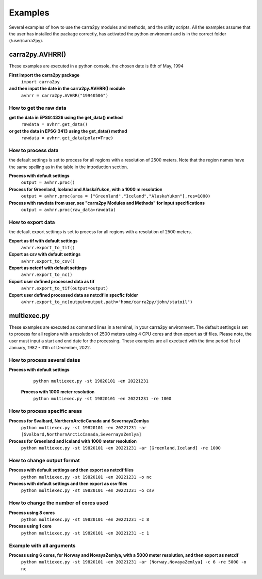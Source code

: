 
================
Examples
================

Several examples of how to use the carra2py modules and methods, and the utility scripts.
All the examples assume that the user has installed the package correctly, has activated the python environemt and is in the correct folder (/user/carra2py).


carra2py.AVHRR()
================

These examples are executed in a python console, the chosen date is 6th of May, 1994

**First import the carra2py package**
   ``import carra2py``
   
**and then input the date in the carra2py.AVHRR() module**
    ``avhrr = carra2py.AVHRR("19940506")``
    
How to get the raw data
------------------------

**get the data in EPSG:4326 using the get_data() method**
    ``rawdata = avhrr.get_data()``
    
**or get the data in EPSG:3413 using the get_data() method**   
    ``rawdata = avhrr.get_data(polar=True)``
    
How to process data 
--------------------
the default settings is set to process for all regions with a resolution of 2500 meters.
Note that the region names have the same spelling as in the table in the introduction section.

**Process with default settings**
    ``output = avhrr.proc()``
    
**Process for Greenland, Iceland and  AlaskaYukon, with a 1000 m resolution**
    ``output = avhrr.proc(area = ["Greenland","Iceland","AlaskaYukon"],res=1000)``
    
**Process with rawdata from user, see "carra2py Modules and Methods" for input specifications**
    ``output = avhrr.proc(raw_data=rawdata)``
    
How to export data
--------------------
the default export settings is set to process for all regions with a resolution of 2500 meters.

**Export as tif with default settings**
     ``avhrr.export_to_tif()``
     
**Export as csv with default settings**
     ``avhrr.export_to_csv()``
     
**Export as netcdf with default settings**
     ``avhrr.export_to_nc()``
     
**Export user defined processed data as tif**
     ``avhrr.export_to_tif(output=output)``   
     
**Export user defined processed data as netcdf in specfic folder**
     ``avhrr.export_to_nc(output=output,path="home/carra2py/john/statoil")``  

multiexec.py
================

These examples are executed as command lines in a terminal, in your carra2py environment.
The default settings is set to process for all regions with a resolution of 2500 meters using 4 CPU cores and then export as tif files.
Please note, the user must input a start and end date for the processing.
These examples are all exectued with the time period 1st of January, 1982 - 31th of December, 2022.

How to process several dates
-----------------------------
**Process with default settings**
     ``python multiexec.py -st 19820101 -en 20221231``  
     
 **Process with 1000 meter resolution**
     ``python multiexec.py -st 19820101 -en 20221231 -re 1000``

How to process specific areas
------------------------------
**Process for Svalbard, NorthernArcticCanada and SevernayaZemlya**
     ``python multiexec.py -st 19820101 -en 20221231 -ar [Svalbard,NorthernArcticCanada,SevernayaZemlya]``  
     
**Process for Greenland and Iceland with 1000 meter resolution**
     ``python multiexec.py -st 19820101 -en 20221231 -ar [Greenland,Iceland] -re 1000``  

How to change output format
-----------------------------

**Process with default settings and then export as netcdf files**
     ``python multiexec.py -st 19820101 -en 20221231 -o nc`` 
     
**Process with default settings and then export as csv files**
     ``python multiexec.py -st 19820101 -en 20221231 -o csv`` 
     
How to change the number of cores used
--------------------------------------

**Process using 8 cores**
     ``python multiexec.py -st 19820101 -en 20221231 -c 8`` 
     
**Process using 1 core**
     ``python multiexec.py -st 19820101 -en 20221231 -c 1`` 
     
    
Example with all arguments
--------------------------------------

**Process using 6 cores, for Norway and NovayaZemlya, with a 5000 meter resolution, and then export as netcdf**
     ``python multiexec.py -st 19820101 -en 20221231 -ar [Norway,NovayaZemlya] -c 6 -re 5000 -o nc`` 

     


